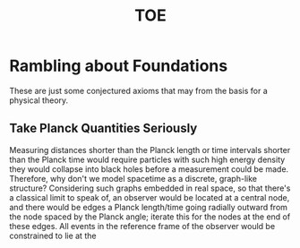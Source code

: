 :PROPERTIES:
:ID:       51b2b07d-8934-4192-9ff3-77d37e314799
:END:
#+title: TOE
* Rambling about Foundations

These are just some conjectured axioms that may from the basis for a physical theory.

** Take Planck Quantities Seriously

Measuring distances shorter than the Planck length or time intervals shorter than the Planck time would require particles with such high energy density they would collapse into black holes before a measurement could be made. Therefore, why don't we model spacetime as a discrete, graph-like structure? Considering such graphs embedded in real space, so that there's a classical limit to speak of, an observer would be located at a central node, and there would be edges a Planck length/time going radially outward from the node spaced by the Planck angle; iterate this for the nodes at the end of these edges. All events in the reference frame of the observer would be constrained to lie at the
